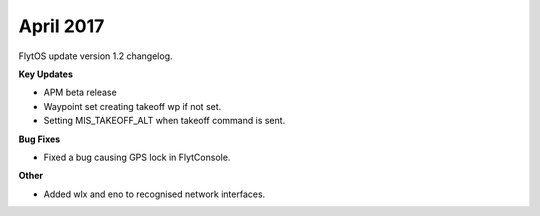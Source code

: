 April 2017
###########

FlytOS update version 1.2 changelog.

**Key Updates**

* APM beta release
* Waypoint set creating takeoff wp if not set.
* Setting MIS_TAKEOFF_ALT when takeoff command is sent.

**Bug Fixes**

* Fixed a bug causing GPS lock in FlytConsole.

**Other**

* Added wlx and eno to recognised network interfaces.
